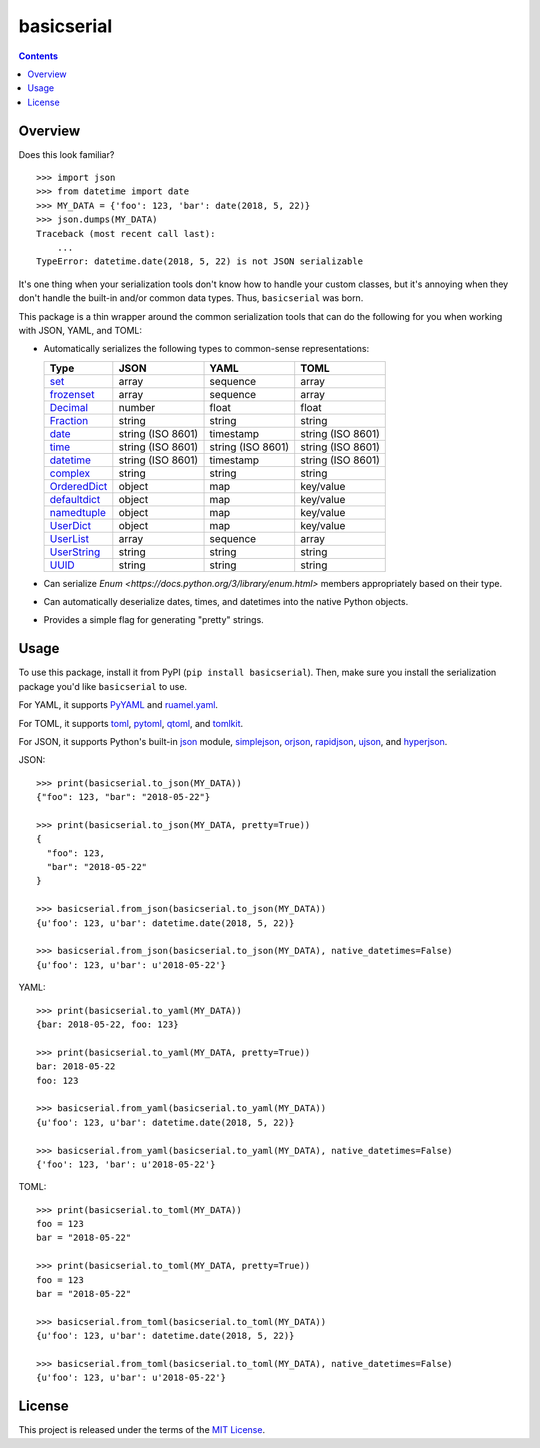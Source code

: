 ***********
basicserial
***********

.. image:: https://img.shields.io/pypi/v/basicserial.svg
   :target: https://pypi.python.org/pypi/basicserial
.. image:: https://img.shields.io/pypi/l/basicserial.svg
   :target: https://pypi.python.org/pypi/basicserial
.. image:: https://github.com/jayclassless/basicserial/workflows/Test/badge.svg
   :target: https://github.com/jayclassless/basicserial/actions

.. contents:: Contents


Overview
========
Does this look familiar?

::

    >>> import json
    >>> from datetime import date
    >>> MY_DATA = {'foo': 123, 'bar': date(2018, 5, 22)}
    >>> json.dumps(MY_DATA)
    Traceback (most recent call last):
        ...
    TypeError: datetime.date(2018, 5, 22) is not JSON serializable

It's one thing when your serialization tools don't know how to handle your
custom classes, but it's annoying when they don't handle the built-in and/or
common data types. Thus, ``basicserial`` was born.

This package is a thin wrapper around the common serialization tools that can
do the following for you when working with JSON, YAML, and TOML:

* Automatically serializes the following types to common-sense representations:

  .. list-table::
     :header-rows: 1

     * - Type
       - JSON
       - YAML
       - TOML
     * - `set <https://docs.python.org/3/library/stdtypes.html#set>`_
       - array
       - sequence
       - array
     * - `frozenset <https://docs.python.org/3/library/stdtypes.html#frozenset>`_
       - array
       - sequence
       - array
     * - `Decimal <https://docs.python.org/3/library/decimal.html>`_
       - number
       - float
       - float
     * - `Fraction <https://docs.python.org/3/library/fractions.html>`_
       - string
       - string
       - string
     * - `date <https://docs.python.org/3/library/datetime.html#date-objects>`_
       - string (ISO 8601)
       - timestamp
       - string (ISO 8601)
     * - `time <https://docs.python.org/3/library/datetime.html#time-objects>`_
       - string (ISO 8601)
       - string (ISO 8601)
       - string (ISO 8601)
     * - `datetime <https://docs.python.org/3/library/datetime.html#datetime-objects>`_
       - string (ISO 8601)
       - timestamp
       - string (ISO 8601)
     * - `complex <https://docs.python.org/3/library/functions.html#complex>`_
       - string
       - string
       - string
     * - `OrderedDict <https://docs.python.org/3/library/collections.html#collections.OrderedDict>`_
       - object
       - map
       - key/value
     * - `defaultdict <https://docs.python.org/3/library/collections.html#defaultdict-objects>`_
       - object
       - map
       - key/value
     * - `namedtuple <https://docs.python.org/3/library/collections.html#namedtuple-factory-function-for-tuples-with-named-fields>`_
       - object
       - map
       - key/value
     * - `UserDict <https://docs.python.org/3/library/collections.html#userdict-objects>`_
       - object
       - map
       - key/value
     * - `UserList <https://docs.python.org/3/library/collections.html#userlist-objects>`_
       - array
       - sequence
       - array
     * - `UserString <https://docs.python.org/3/library/collections.html#userstring-objects>`_
       - string
       - string
       - string
     * - `UUID <https://docs.python.org/3/library/uuid.html#uuid.UUID>`_
       - string
       - string
       - string

* Can serialize `Enum <https://docs.python.org/3/library/enum.html>` members
  appropriately based on their type.

* Can automatically deserialize dates, times, and datetimes into the native
  Python objects.

* Provides a simple flag for generating "pretty" strings.


Usage
=====
To use this package, install it from PyPI (``pip install basicserial``). Then,
make sure you install the serialization package you'd like ``basicserial`` to
use.

For YAML, it supports `PyYAML <https://pypi.org/project/PyYAML>`_ and
`ruamel.yaml <https://pypi.org/project/ruamel.yaml>`_.

For TOML, it supports `toml <https://pypi.org/project/toml>`_, `pytoml
<https://pypi.org/project/pytoml>`_, `qtoml <https://pypi.org/project/qtoml>`_,
and `tomlkit <https://pypi.org/project/tomlkit>`_.

For JSON, it supports Python's built-in `json
<https://docs.python.org/3/library/json.html>`_ module, `simplejson
<https://pypi.org/project/simplejson>`_, `orjson
<https://pypi.org/project/orjson>`_, `rapidjson
<https://pypi.org/project/python-rapidjson>`_, `ujson
<https://pypi.org/project/ujson>`_, and `hyperjson
<https://pypi.org/project/hyperjson>`_.

JSON::

    >>> print(basicserial.to_json(MY_DATA))
    {"foo": 123, "bar": "2018-05-22"}

    >>> print(basicserial.to_json(MY_DATA, pretty=True))
    {
      "foo": 123,
      "bar": "2018-05-22"
    }

    >>> basicserial.from_json(basicserial.to_json(MY_DATA))
    {u'foo': 123, u'bar': datetime.date(2018, 5, 22)}

    >>> basicserial.from_json(basicserial.to_json(MY_DATA), native_datetimes=False)
    {u'foo': 123, u'bar': u'2018-05-22'}


YAML::

    >>> print(basicserial.to_yaml(MY_DATA))
    {bar: 2018-05-22, foo: 123}

    >>> print(basicserial.to_yaml(MY_DATA, pretty=True))
    bar: 2018-05-22
    foo: 123

    >>> basicserial.from_yaml(basicserial.to_yaml(MY_DATA))
    {u'foo': 123, u'bar': datetime.date(2018, 5, 22)}

    >>> basicserial.from_yaml(basicserial.to_yaml(MY_DATA), native_datetimes=False)
    {'foo': 123, 'bar': u'2018-05-22'}


TOML::

    >>> print(basicserial.to_toml(MY_DATA))
    foo = 123
    bar = "2018-05-22"

    >>> print(basicserial.to_toml(MY_DATA, pretty=True))
    foo = 123
    bar = "2018-05-22"

    >>> basicserial.from_toml(basicserial.to_toml(MY_DATA))
    {u'foo': 123, u'bar': datetime.date(2018, 5, 22)}

    >>> basicserial.from_toml(basicserial.to_toml(MY_DATA), native_datetimes=False)
    {u'foo': 123, u'bar': u'2018-05-22'}


License
=======
This project is released under the terms of the `MIT License`_.

.. _MIT License: https://opensource.org/licenses/MIT

